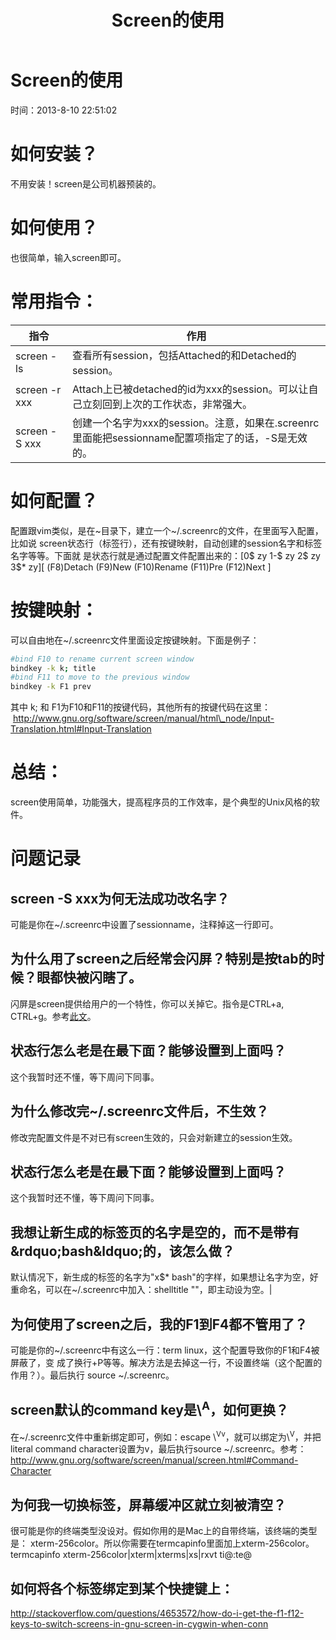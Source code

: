 #+TITLE: Screen的使用

* Screen的使用
  时间：2013-8-10 22:51:02
* 如何安装？
  不用安装！screen是公司机器预装的。

* 如何使用？
也很简单，输入screen即可。

* 常用指令：
| 指令          | 作用                                                                                               |
|---------------+----------------------------------------------------------------------------------------------------|
| screen -ls    | 查看所有session，包括Attached的和Detached的session。                                               |
| screen -r xxx | Attach上已被detached的id为xxx的session。可以让自己立刻回到上次的工作状态，非常强大。               |
| screen -S xxx | 创建一个名字为xxx的session。注意，如果在.screenrc里面能把sessionname配置项指定了的话，-S是无效的。 |

* 如何配置？
配置跟vim类似，是在~目录下，建立一个~/.screenrc的文件，在里面写入配置，比如说
screen状态行（标签行），还有按键映射，自动创建的session名字和标签名字等等。下面就
是状态行就是通过配置文件配置出来的：[0$ zy 1-$ zy 2$ zy 3$* zy][ (F8)Detach
(F9)New (F10)Rename (F11)Pre (F12)Next ]

* 按键映射：
可以自由地在~/.screenrc文件里面设定按键映射。下面是例子：

#+begin_src sh
  #bind F10 to rename current screen window                                                
  bindkey -k k; title                                         
  #bind F11 to move to the previous window                                                 
  bindkey -k F1 prev  
#+end_src

其中 k; 和 F1为F10和F11的按键代码，其他所有的按键代码在这里：
 [[http://www.gnu.org/software/screen/manual/html_node/Input-Translation.html#Input-Translation][http://www.gnu.org/software/screen/manual/html\_node/Input-Translation.html#Input-Translation]] 

* 总结：
screen使用简单，功能强大，提高程序员的工作效率，是个典型的Unix风格的软件。

* 问题记录
** screen -S xxx为何无法成功改名字？
可能是你在~/.screenrc中设置了sessionname，注释掉这一行即可。
** 为什么用了screen之后经常会闪屏？特别是按tab的时候？眼都快被闪瞎了。
闪屏是screen提供给用户的一个特性，你可以关掉它。指令是CTRL+a, CTRL+g。参考[[http://easwy.com/blog/archives/disable-vbell-of-screen/][此文]]。 
** 状态行怎么老是在最下面？能够设置到上面吗？
这个我暂时还不懂，等下周问下同事。
** 为什么修改完~/.screenrc文件后，不生效？
修改完配置文件是不对已有screen生效的，只会对新建立的session生效。
** 状态行怎么老是在最下面？能够设置到上面吗？
这个我暂时还不懂，等下周问下同事。
** 我想让新生成的标签页的名字是空的，而不是带有&rdquo;bash&ldquo;的，该怎么做？
默认情况下，新生成的标签的名字为"x$* bash"的字样，如果想让名字为空，好重命名，可以在~/.screenrc中加入：shelltitle
""，即主动设为空。|
** 为何使用了screen之后，我的F1到F4都不管用了？
可能是你的~/.screenrc中有这么一行：term linux，这个配置导致你的F1和F4被屏蔽了，变
成了换行+P等等。解决方法是去掉这一行，不设置终端（这个配置的作用？）。最后执行
source ~/.screenrc。
** screen默认的command key是\^A，如何更换？
在~/.screenrc文件中重新绑定即可，例如：escape \^Vv，就可以绑定为\^V，并把
literal command character设置为v，最后执行source ~/.screenrc。参考：
[[http://www.gnu.org/software/screen/manual/screen.html#Command-Character][http://www.gnu.org/software/screen/manual/screen.html#Command-Character]]
** 为何我一切换标签，屏幕缓冲区就立刻被清空？
很可能是你的终端类型没设对。假如你用的是Mac上的自带终端，该终端的类型是：
xterm-256color。所以你需要在termcapinfo里面加上xterm-256color。termcapinfo
xterm-256color|xterm|xterms|xs|rxvt ti@:te@
** 如何将各个标签绑定到某个快捷键上：
[[http://stackoverflow.com/questions/4653572/how-do-i-get-the-f1-f12-keys-to-switch-screens-in-gnu-screen-in-cygwin-when-conn][http://stackoverflow.com/questions/4653572/how-do-i-get-the-f1-f12-keys-to-switch-screens-in-gnu-screen-in-cygwin-when-conn]]
